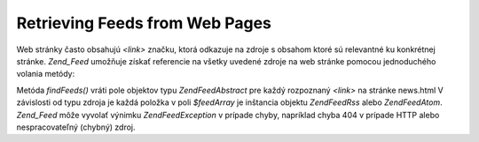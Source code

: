 .. EN-Revision: none
.. _zend.feed.findFeeds:

Retrieving Feeds from Web Pages
===============================

Web stránky často obsahujú *<link>* značku, ktorá odkazuje na zdroje s obsahom ktoré sú relevantné ku
konkrétnej stránke. *Zend_Feed* umožňuje získať referencie na všetky uvedené zdroje na web stránke pomocou
jednoduchého volania metódy:

.. code-block:: php
   :linenos:

   <?php

   $feedArray = Zend\Feed\Feed::findFeeds('http://www.example.com/news.html');

   ?>
Metóda *findFeeds()* vráti pole objektov typu *Zend\Feed\Abstract* pre každý rozpoznaný *<link>* na stránke
news.html V závislosti od typu zdroja je každá položka v poli *$feedArray* je inštancia objektu
*Zend\Feed\Rss* alebo *Zend\Feed\Atom*. *Zend_Feed* môže vyvolať výnimku *Zend\Feed\Exception* v prípade
chyby, napríklad chyba 404 v prípade HTTP alebo nespracovateľný (chybný) zdroj.


